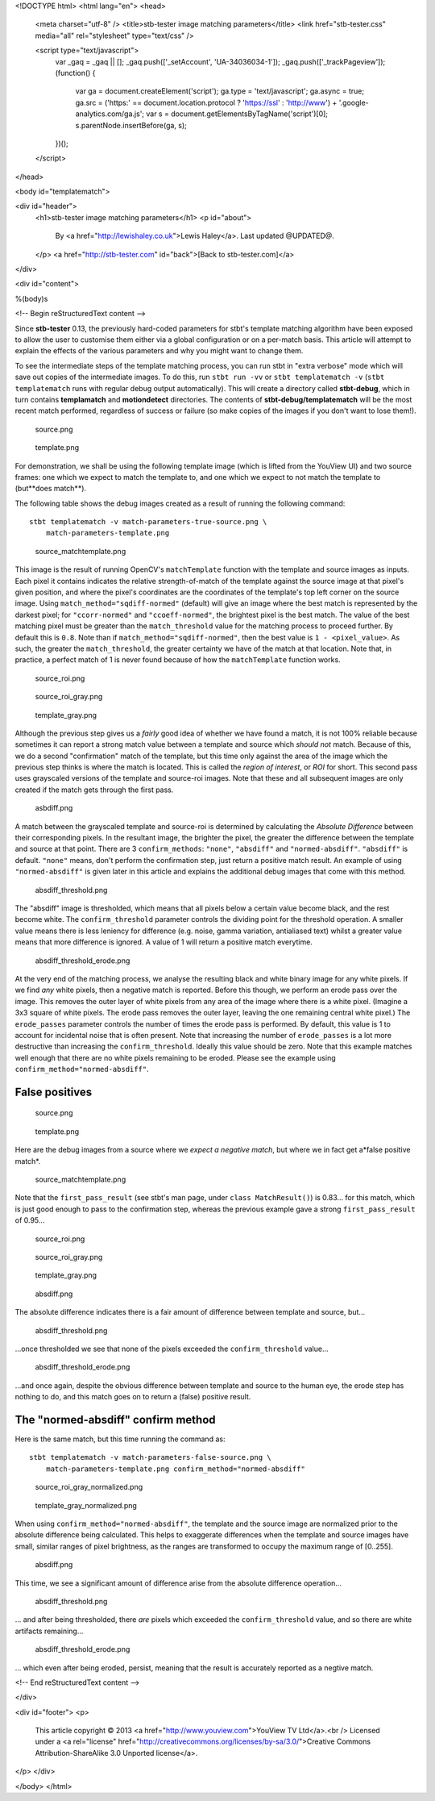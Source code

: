 <!DOCTYPE html>
<html lang="en">
<head>
  <meta charset="utf-8" />
  <title>stb-tester image matching parameters</title>
  <link href="stb-tester.css" media="all" rel="stylesheet" type="text/css" />

  <script type="text/javascript">
    var _gaq = _gaq || [];
    _gaq.push(['_setAccount', 'UA-34036034-1']);
    _gaq.push(['_trackPageview']);
    (function() {
      var ga = document.createElement('script'); ga.type = 'text/javascript'; ga.async = true;
      ga.src = ('https:' == document.location.protocol ? 'https://ssl' : 'http://www') + '.google-analytics.com/ga.js';
      var s = document.getElementsByTagName('script')[0]; s.parentNode.insertBefore(ga, s);
    })();
  </script>

</head>

<body id="templatematch">

<div id="header">
  <h1>stb-tester image matching parameters</h1>
  <p id="about">
    By <a href="http://lewishaley.co.uk">Lewis Haley</a>.
    Last updated @UPDATED@.
  </p>
  <a href="http://stb-tester.com" id="back">[Back to stb-tester.com]</a>
</div>

<div id="content">

%(body)s

<!-- Begin reStructuredText content -->

Since **stb-tester** 0.13, the previously hard-coded parameters for stbt's
template matching algorithm have been exposed to allow the user to customise
them either via a global configuration or on a per-match basis. This article
will attempt to explain the effects of the various parameters and why you might
want to change them.

.. image:: match-parameters-graphic.png

To see the intermediate steps of the template matching process, you can run
stbt in "extra verbose" mode which will save out copies of the intermediate
images. To do this, run ``stbt run -vv`` or ``stbt templatematch -v``
(``stbt templatematch`` runs with regular debug output automatically). This
will create a directory called **stbt-debug**, which in turn contains
**templamatch** and **motiondetect** directories. The contents of
**stbt-debug/templatematch** will be the most recent match performed,
regardless of success or failure (so make copies of the images if you don't
want to lose them!).

.. container:: clear

   .. figure:: match-parameters-true-source.png
   
      source.png
   
   .. figure:: match-parameters-template.png
   
      template.png
   
   For demonstration, we shall be using the following template image (which
   is lifted from the YouView UI) and two source frames: one which we expect
   to match the template to, and one which we expect to not match the
   template to (but**does match**).

   The following table shows the debug images created as a result of running
   the following command::

       stbt templatematch -v match-parameters-true-source.png \
           match-parameters-template.png

.. container:: clear

   .. figure:: match-parameters-true-source_matchtemplate.png

      source_matchtemplate.png

   This image is the result of running OpenCV's ``matchTemplate`` function
   with the template and source images as inputs. Each pixel it contains
   indicates the relative strength-of-match of the template against the
   source image at that pixel's given position, and where the pixel's
   coordinates are the coordinates of the template's top left corner on the
   source image. Using ``match_method="sqdiff-normed"`` (default) will give
   an image where the best match is represented by the darkest pixel; for
   ``"ccorr-normed"`` and ``"ccoeff-normed"``, the brightest pixel is the
   best match. The value of the best matching pixel must be greater than the
   ``match_threshold`` value for the matching process to proceed further. By
   default this is ``0.8``. Note than if ``match_method="sqdiff-normed"``,
   then the best value is ``1 - <pixel_value>``. As such, the greater the
   ``match_threshold``, the greater certainty we have of the match at that
   location. Note that, in practice, a perfect match of 1 is never found
   because of how the ``matchTemplate`` function works.
   
.. container:: clear

   .. figure:: match-parameters-true-source_roi.png

      source_roi.png

   .. figure:: match-parameters-true-source_roi_gray.png

      source_roi_gray.png

   .. figure:: match-parameters-template_gray.png

      template_gray.png

   Although the previous step gives us a *fairly* good idea of whether we
   have found a match, it is not 100% reliable because sometimes it can
   report a strong match value between a template and source which *should
   not* match. Because of this, we do a second "confirmation" match of the
   template, but this time only against the area of the image which the
   previous step thinks is where the match is located. This is called the
   *region of interest*, or *ROI* for short. This second pass uses grayscaled
   versions of the template and source-roi images. Note that these and all
   subsequent images are only created if the match gets through the first
   pass.
   
.. container:: clear

   .. figure:: match-parameters-true-absdiff.png

      asbdiff.png

   A match between the grayscaled template and source-roi is determined by
   calculating the *Absolute Difference* between their corresponding pixels.
   In the resultant image, the brighter the pixel, the greater the difference
   between the template and source at that point. There are 3
   ``confirm_methods``: ``"none"``, ``"absdiff"`` and ``"normed-absdiff"``.
   ``"absdiff"`` is default. ``"none"`` means, don't perform the confirmation
   step, just return a positive match result. An example of using
   ``"normed-absdiff"`` is given later in this article and explains the
   additional debug images that come with this method.

.. container:: clear

   .. figure:: match-parameters-true-absdiff_threshold.png

      absdiff_threshold.png

   The "absdiff" image is thresholded, which means that all pixels below a
   certain value become black, and the rest become white. The
   ``confirm_threshold`` parameter controls the dividing point for the
   threshold operation. A smaller value means there is less leniency for
   difference (e.g. noise, gamma variation, antialiased text) whilst a
   greater value means that more difference is ignored. A value of 1 will
   return a positive match everytime.
   
.. container:: clear

   .. figure:: match-parameters-true-absdiff_threshold_erode.png

      absdiff_threshold_erode.png

   At the very end of the matching process, we analyse the resulting black
   and white binary image for any white pixels. If we find *any* white
   pixels, then a negative match is reported. Before this though, we perform
   an erode pass over the image. This removes the outer layer of white pixels
   from any area of the image where there is a white pixel. (Imagine a 3x3
   square of white pixels. The erode pass removes the outer layer, leaving
   the one remaining central white pixel.) The ``erode_passes`` parameter
   controls the number of times the erode pass is performed. By default, this
   value is 1 to account for incidental noise that is often present. Note
   that increasing the number of ``erode_passes`` is a lot more destructive
   than increasing the ``confirm_threshold``. Ideally this value should be
   zero. Note that this example matches well enough that there are no white
   pixels remaining to be eroded. Please see the example using
   ``confirm_method="normed-absdiff"``.
   

False positives
---------------

.. container:: clear

   .. figure:: match-parameters-false-source.png
   
      source.png
   
   .. figure:: match-parameters-template.png
   
      template.png
   

   Here are the debug images from a source where we *expect a negative match*,
   but where we in fact get a*false positive match*.

.. container:: clear

   .. figure:: match-parameters-false-source_matchtemplate.png

      source_matchtemplate.png

   Note that the ``first_pass_result`` (see stbt's man page, under ``class
   MatchResult()``) is 0.83... for this match, which is just good enough to
   pass to the confirmation step, whereas the previous example gave a strong
   ``first_pass_result`` of 0.95...
   
.. container:: clear

   .. figure:: match-parameters-false-source_roi.png

      source_roi.png

   .. figure:: match-parameters-false-source_roi_gray.png

      source_roi_gray.png

   .. figure:: match-parameters-template_gray.png

      template_gray.png

.. container:: clear

   .. figure:: match-parameters-false-absdiff.png

      absdiff.png

   The absolute difference indicates there is a fair amount of difference
   between template and source, but...
   
.. container:: clear

   .. figure:: match-parameters-false-absdiff_threshold.png

      absdiff_threshold.png

   ...once thresholded we see that none of the pixels exceeded the
   ``confirm_threshold`` value...
   
.. container:: clear

   .. figure:: match-parameters-false-absdiff_threshold_erode.png

      absdiff_threshold_erode.png

   ...and once again, despite the obvious difference between template and
   source to the human eye, the erode step has nothing to do, and this match
   goes on to return a (false) positive result.
   
The "normed-absdiff" confirm method
-----------------------------------

Here is the same match, but this time running the command as::

    stbt templatematch -v match-parameters-false-source.png \
        match-parameters-template.png confirm_method="normed-absdiff"

.. container:: clear

   .. figure:: match-parameters-normed-absdiff-source_roi_gray_normalized.png

      source_roi_gray_normalized.png

   .. figure:: match-parameters-normed-absdiff-template_gray_normalized.png

      template_gray_normalized.png

   When using ``confirm_method="normed-absdiff"``, the template and the
   source image are normalized prior to the absolute difference being
   calculated. This helps to exaggerate differences when the template and
   source images have small, similar ranges of pixel brightness, as the
   ranges are transformed to occupy the maximum range of [0..255].
   
.. container:: clear

   .. figure:: match-parameters-normed-absdiff-absdiff.png

      absdiff.png

   This time, we see a significant amount of difference arise from the
   absolute difference operation...
   
.. container:: clear

   .. figure:: match-parameters-normed-absdiff-absdiff_threshold.png

      absdiff_threshold.png

   ... and after being thresholded, there *are* pixels which exceeded the
   ``confirm_threshold`` value, and so there are white artifacts remaining...

.. container:: clear

   .. figure:: match-parameters-normed-absdiff-absdiff_threshold_erode.png

      absdiff_threshold_erode.png

   ... which even after being eroded, persist, meaning that the result is
   accurately reported as a negtive match.

<!-- End reStructuredText content -->

</div>

<div id="footer">
<p>
  This article copyright © 2013 <a href="http://www.youview.com">YouView TV
  Ltd</a>.<br />
  Licensed under a <a rel="license"
  href="http://creativecommons.org/licenses/by-sa/3.0/">Creative Commons
  Attribution-ShareAlike 3.0 Unported license</a>.
</p>
</div>

</body>
</html>
